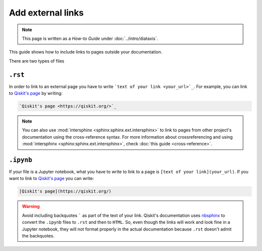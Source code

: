 ==================
Add external links
==================

.. note:: 

   This page is written as a `How-to Guide` under :doc:`../intro/diataxis`.


This guide shows how to include links to pages outside your documentation.

There are two types of files

``.rst``
=========

In order to link to an external page you have to write ```text of your link <your_url>`_``. For example, you can link to `Qiskit's page <https://qiskit.org/>`_ by writing:

.. code-block:: text

    `Qiskit's page <https://qiskit.org/>`_

.. note::

    You can also use :mod:`intersphinx <sphinx:sphinx.ext.intersphinx>` to link to pages from other project's documentation using the cross-reference syntax.
    For more information about crossreferencing and using :mod:`intersphinx <sphinx:sphinx.ext.intersphinx>`, check :doc:`this guide <cross-reference>`.

``.ipynb``
===========

If your file is a Jupyter notebook, what you have to write to link to a page is ``[text of your link](your_url)``. If you want to link to `Qiskit's page <https://qiskit.org/>`_ you can write:

.. code-block:: text

    [Qiskit's page](https://qiskit.org/)


.. warning::

    Avoid including backquotes ````` as part of the text of your link. Qiskit's documentation uses `nbsphinx <https://nbsphinx.readthedocs.io/en/0.7.1/index.html>`_ to convert the ``.ipynb`` files to ``.rst`` and then to ``HTML``.
    So, even though the links will work and look fine in a Jupyter notebook, they will not format properly in the actual documentation because ``.rst`` doesn't admit the backquotes.
